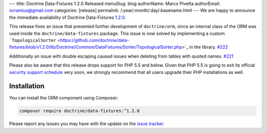 ---
title: Doctrine Data-Fixtures 1.2.0 Released
menuSlug: blog
authorName: Marco Pivetta
authorEmail: ocramius@gmail.com
categories: [release]
permalink: /:year/:month/:day/:basename.html
---
We are happy to announce the immediate availability of Doctrine Data-Fixtures
`1.2.0 <https://github.com/doctrine/data-fixtures/releases/tag/v1.2.0>`_.

This release fixes an issue that prevented further development of ``doctrine/orm``,
since an internal class of the ORM was used inside the ``doctrine/data-fixtures``
package. This issue is now solved by implementing a custom
```TopologicalSorter`` <https://github.com/doctrine/data-fixtures/blob/v1.2.0/lib/Doctrine/Common/DataFixtures/Sorter/TopologicalSorter.php>`_
in the library. `#222 <https://github.com/doctrine/data-fixtures/pull/222>`_

Additionally an issue with double escaping caused issues when deleting from tables
with quoted names. `#221 <https://github.com/doctrine/data-fixtures/pull/221>`_

Please also be aware that this release drops support for PHP 5.5 and below.
Given that PHP 5.5 is going to exit its official
`security support schedule <http://php.net/supported-versions.php>`_ very soon,
we strongly recommend that all users upgrade their PHP installations as well.

Installation
~~~~~~~~~~~~

You can install the ORM component using Composer:

.. code-block:: shell

  composer require doctrine/data-fixtures:^1.2.0

Please report any issues you may have with the update on the
`issue tracker <https://github.com/doctrine/data-fixtures/issues>`_.
